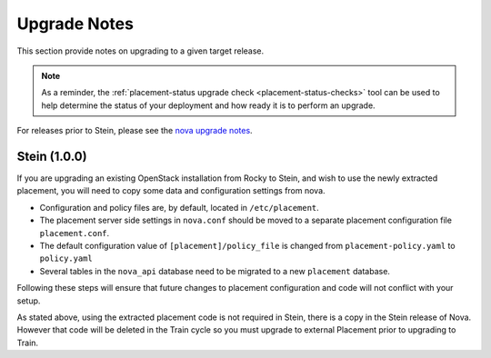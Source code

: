 ..
      Licensed under the Apache License, Version 2.0 (the "License"); you may
      not use this file except in compliance with the License. You may obtain
      a copy of the License at

          http://www.apache.org/licenses/LICENSE-2.0

      Unless required by applicable law or agreed to in writing, software
      distributed under the License is distributed on an "AS IS" BASIS, WITHOUT
      WARRANTIES OR CONDITIONS OF ANY KIND, either express or implied. See the
      License for the specific language governing permissions and limitations
      under the License.

=============
Upgrade Notes
=============

This section provide notes on upgrading to a given target release.

.. note::

   As a reminder, the
   :ref:`placement-status upgrade check <placement-status-checks>` tool can be
   used to help determine the status of your deployment and how ready it is to
   perform an upgrade.

For releases prior to Stein, please see the `nova upgrade notes`_.

.. _nova upgrade notes: https://docs.openstack.org/nova/rocky/user/placement.html#upgrade-notes


Stein (1.0.0)
~~~~~~~~~~~~~~

If you are upgrading an existing OpenStack installation from Rocky to Stein,
and wish to use the newly extracted placement, you will need to copy some
data and configuration settings from nova.

* Configuration and policy files are, by default, located in
  ``/etc/placement``.
* The placement server side settings in ``nova.conf`` should be moved to a
  separate placement configuration file ``placement.conf``.
* The default configuration value of ``[placement]/policy_file`` is changed
  from ``placement-policy.yaml`` to ``policy.yaml``
* Several tables in the ``nova_api`` database need to be migrated to a new
  ``placement`` database.

Following these steps will ensure that future changes to placement
configuration and code will not conflict with your setup.

As stated above, using the extracted placement code is not required in Stein,
there is a copy in the Stein release of Nova. However that code will be deleted
in the Train cycle so you must upgrade to external Placement prior to
upgrading to Train.
